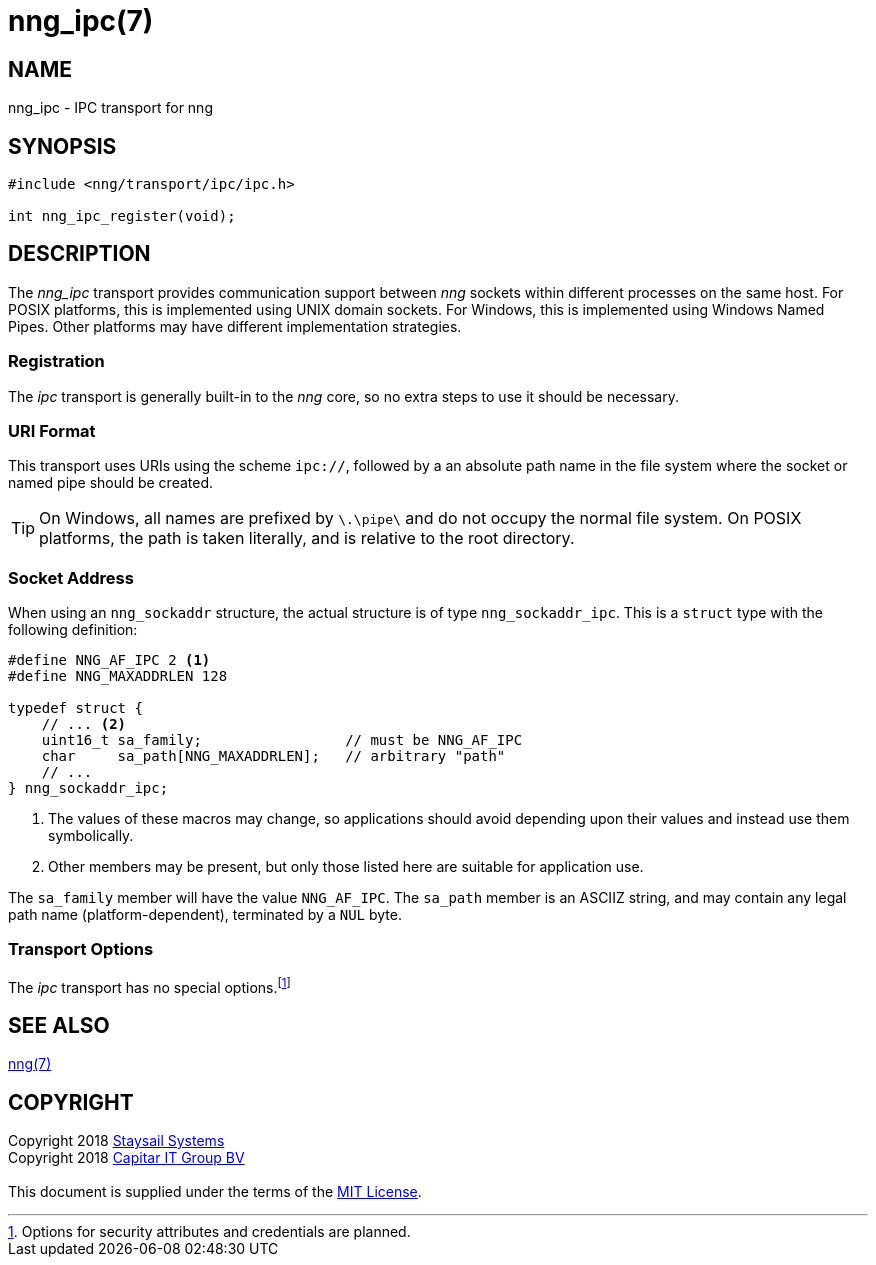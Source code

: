 = nng_ipc(7)
:copyright: Copyright 2018 mailto:info@staysail.tech[Staysail Systems, Inc.] + \
            Copyright 2018 mailto:info@capitar.com[Capitar IT Group BV] + \
            {blank} + \
            This document is supplied under the terms of the \
            https://opensource.org/licenses/MIT[MIT License].

== NAME

nng_ipc - IPC transport for nng

== SYNOPSIS

[source,c]
----------
#include <nng/transport/ipc/ipc.h>

int nng_ipc_register(void);
----------

== DESCRIPTION

The _nng_ipc_ transport provides communication support between
_nng_ sockets within different processes on the same host. For POSIX
platforms, this is implemented using UNIX domain sockets.  For Windows,
this is implemented using Windows Named Pipes.  Other platforms may
have different implementation strategies.

// We need to insert a reference to the nanomsg RFC.

=== Registration

The _ipc_ transport is generally built-in to the _nng_ core, so
no extra steps to use it should be necessary.

=== URI Format

This transport uses URIs using the scheme `ipc://`, followed by
a an absolute path name in the file system where the socket or named pipe
should be created.

TIP: On Windows, all names are prefixed by `\.\pipe\` and do not
occupy the normal file system.  On POSIX platforms, the path is
taken literally, and is relative to the root directory.

=== Socket Address

When using an `nng_sockaddr` structure, the actual structure is of type
`nng_sockaddr_ipc`.  This is a `struct` type with the following definition:

[source,c]
--------
#define NNG_AF_IPC 2 <1>
#define NNG_MAXADDRLEN 128

typedef struct {
    // ... <2>
    uint16_t sa_family;                 // must be NNG_AF_IPC
    char     sa_path[NNG_MAXADDRLEN];   // arbitrary "path"
    // ...
} nng_sockaddr_ipc;
--------
<1> The values of these macros may change, so applications
should avoid depending upon their values and instead use them symbolically.
<2> Other members may be present, but only those listed here
are suitable for application use.

The `sa_family` member will have the value `NNG_AF_IPC`.
The `sa_path` member is an ASCIIZ string, and may contain any legal
path name (platform-dependent), terminated by a `NUL` byte.

=== Transport Options

The _ipc_ transport has no special
options.footnote:[Options for security attributes and credentials are planned.]

== SEE ALSO

<<nng#,nng(7)>>

== COPYRIGHT

{copyright}
